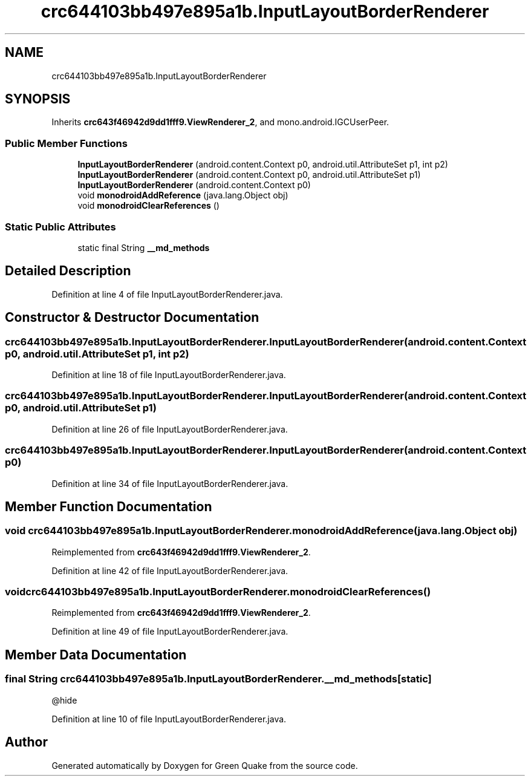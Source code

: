 .TH "crc644103bb497e895a1b.InputLayoutBorderRenderer" 3 "Thu Apr 29 2021" "Version 1.0" "Green Quake" \" -*- nroff -*-
.ad l
.nh
.SH NAME
crc644103bb497e895a1b.InputLayoutBorderRenderer
.SH SYNOPSIS
.br
.PP
.PP
Inherits \fBcrc643f46942d9dd1fff9\&.ViewRenderer_2\fP, and mono\&.android\&.IGCUserPeer\&.
.SS "Public Member Functions"

.in +1c
.ti -1c
.RI "\fBInputLayoutBorderRenderer\fP (android\&.content\&.Context p0, android\&.util\&.AttributeSet p1, int p2)"
.br
.ti -1c
.RI "\fBInputLayoutBorderRenderer\fP (android\&.content\&.Context p0, android\&.util\&.AttributeSet p1)"
.br
.ti -1c
.RI "\fBInputLayoutBorderRenderer\fP (android\&.content\&.Context p0)"
.br
.ti -1c
.RI "void \fBmonodroidAddReference\fP (java\&.lang\&.Object obj)"
.br
.ti -1c
.RI "void \fBmonodroidClearReferences\fP ()"
.br
.in -1c
.SS "Static Public Attributes"

.in +1c
.ti -1c
.RI "static final String \fB__md_methods\fP"
.br
.in -1c
.SH "Detailed Description"
.PP 
Definition at line 4 of file InputLayoutBorderRenderer\&.java\&.
.SH "Constructor & Destructor Documentation"
.PP 
.SS "crc644103bb497e895a1b\&.InputLayoutBorderRenderer\&.InputLayoutBorderRenderer (android\&.content\&.Context p0, android\&.util\&.AttributeSet p1, int p2)"

.PP
Definition at line 18 of file InputLayoutBorderRenderer\&.java\&.
.SS "crc644103bb497e895a1b\&.InputLayoutBorderRenderer\&.InputLayoutBorderRenderer (android\&.content\&.Context p0, android\&.util\&.AttributeSet p1)"

.PP
Definition at line 26 of file InputLayoutBorderRenderer\&.java\&.
.SS "crc644103bb497e895a1b\&.InputLayoutBorderRenderer\&.InputLayoutBorderRenderer (android\&.content\&.Context p0)"

.PP
Definition at line 34 of file InputLayoutBorderRenderer\&.java\&.
.SH "Member Function Documentation"
.PP 
.SS "void crc644103bb497e895a1b\&.InputLayoutBorderRenderer\&.monodroidAddReference (java\&.lang\&.Object obj)"

.PP
Reimplemented from \fBcrc643f46942d9dd1fff9\&.ViewRenderer_2\fP\&.
.PP
Definition at line 42 of file InputLayoutBorderRenderer\&.java\&.
.SS "void crc644103bb497e895a1b\&.InputLayoutBorderRenderer\&.monodroidClearReferences ()"

.PP
Reimplemented from \fBcrc643f46942d9dd1fff9\&.ViewRenderer_2\fP\&.
.PP
Definition at line 49 of file InputLayoutBorderRenderer\&.java\&.
.SH "Member Data Documentation"
.PP 
.SS "final String crc644103bb497e895a1b\&.InputLayoutBorderRenderer\&.__md_methods\fC [static]\fP"
@hide 
.PP
Definition at line 10 of file InputLayoutBorderRenderer\&.java\&.

.SH "Author"
.PP 
Generated automatically by Doxygen for Green Quake from the source code\&.
